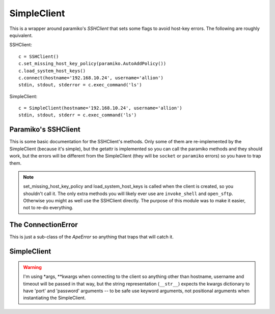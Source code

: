 SimpleClient
============

This is a wrapper around paramiko's `SSHClient` that sets some flags to avoid host-key errors. The following are roughly equivalent.

.. '

SSHClient::

   c = SSHClient()
   c.set_missing_host_key_policy(paramiko.AutoAddPolicy())
   c.load_system_host_keys()
   c.connect(hostname='192.168.10.24', username='allion')
   stdin, stdout, stderror = c.exec_command('ls')

SimpleClient::

   c = SimpleClient(hostname='192.168.10.24', username='allion')
   stdin, stdout, stderr = c.exec_command('ls')


.. _simpleclient-paramiko:   

Paramiko's SSHClient
--------------------

This is some basic documentation for the SSHClient's methods. Only some of them are re-implemented by the SimpleClient (because it's simple), but the getattr is implemented so you can call the paramiko methods and they should work, but the errors will be different from the SimpleClient (they will be ``socket`` or ``paramiko`` errors) so you have to trap them.

.. '

.. note:: set_missing_host_key_policy and load_system_host_keys is called when the client is created, so you shouldn't call it. The only extra methods you will likely ever use are ``invoke_shell`` and ``open_sftp``. Otherwise you might as well use the SSHClient directly. The purpose of this module was to make it easier, not to re-do everything.

.. '   




.. _simpleclient-connectionerror:

The ConnectionError
-------------------

This is just a sub-class of the `ApeError` so anything that traps that will catch it.

.. uml::

   ApeError <|-- ConnectionError

.. module:: ape.clients.simpleclient
.. autosummary::
   :toctree: api

   ConnectionError




.. _simpleclient:

SimpleClient
------------

.. autosummary::
   :toctree: api

   SimpleClient
   SimpleClient.exec_command
   SimpleClient.client
   SimpleClient.__getattr__
   SimpleClient.__str__
   SimpleClient.close

.. uml::

   SimpleClient -|> BaseClient
   SimpleClient o-- SSHClient
   SimpleClient : client
   SimpleClient : hostname
   SimpleClient : username
   SimpleClient : password
   SimpleClient : port
   SimpleClient : timeout
   SimpleClient : exec_command(command, timeout)
   SimpleClient : __str__()
   SimpleClient : close()




.. warning:: I'm using *args, **kwargs when connecting to the client so anything other than hostname, username and timeout will be passed in that way, but the string representation (``__str__``) expects the kwargs dictionary to have 'port' and 'password' arguments -- to be safe use keyword arguments, not positional arguments when instantiating the SimpleClient.

.. '






